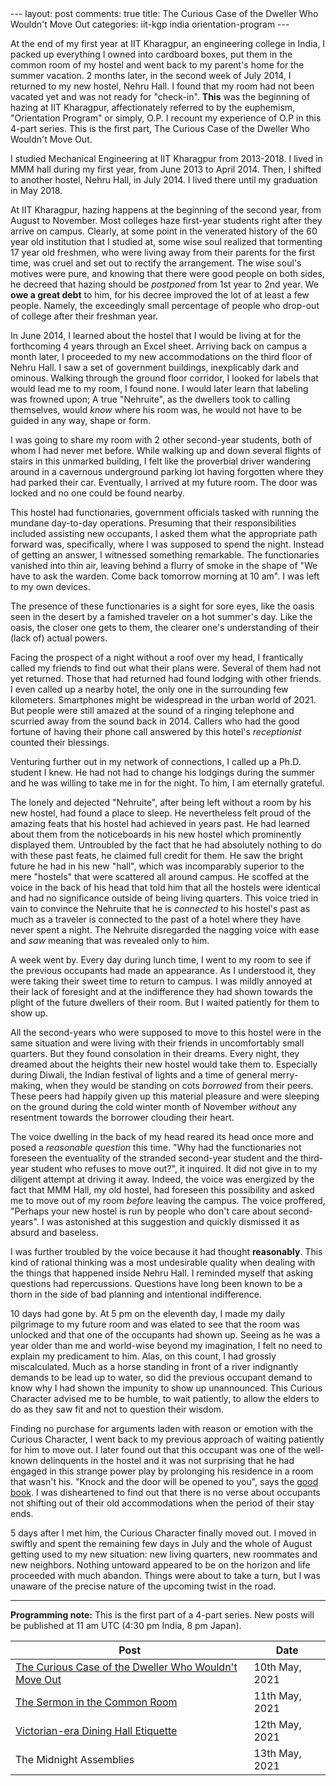#+OPTIONS: author:nil toc:nil ^:nil

#+begin_export html
---
layout: post
comments: true
title: The Curious Case of the Dweller Who Wouldn't Move Out
categories: iit-kgp india orientation-program
---
#+end_export

At the end of my first year at IIT Kharagpur, an engineering college in India, I packed up
everything I owned into cardboard boxes, put them in the common room of my hostel and went back to
my parent's home for the summer vacation. 2 months later, in the second week of July 2014, I
returned to my new hostel, Nehru Hall. I found that my room had not been vacated yet and was not
ready for "check-in". *This* was the beginning of hazing at IIT Kharagpur, affectionately referred
to by the euphemism, "Orientation Program" or simply, O.P. I recount my experience of O.P in this
4-part series. This is the first part, The Curious Case of the Dweller Who Wouldn't Move Out.

#+begin_export html
<!--more-->
#+end_export

I studied Mechanical Engineering at IIT Kharagpur from 2013-2018. I lived in MMM hall during my
first year, from June 2013 to April 2014. Then, I shifted to another hostel, Nehru Hall, in
July 2014. I lived there until my graduation in May 2018.

At IIT Kharagpur, hazing happens at the beginning of the second year, from August to November. Most
colleges haze first-year students right after they arrive on campus. Clearly, at some point in the
venerated history of the 60 year old institution that I studied at, some wise soul realized that
tormenting 17 year old freshmen, who were living away from their parents for the first time, was
cruel and set out to rectify the arrangement. The wise soul's motives were pure, and knowing that
there were good people on both sides, he decreed that hazing should be /postponed/ from 1st year to
2nd year. We *owe a great debt* to him, for his decree improved the lot of at least a few
people. Namely, the exceedingly small percentage of people who drop-out of college after their
freshman year.

In June 2014, I learned about the hostel that I would be living at for the forthcoming 4 years
through an Excel sheet. Arriving back on campus a month later, I proceeded to my new accommodations
on the third floor of Nehru Hall. I saw a set of government buildings, inexplicably dark and
ominous. Walking through the ground floor corridor, I looked for labels that would lead me to my
room, I found none. I would later learn that labeling was frowned upon; A true "Nehruite", as the
dwellers took to calling themselves, would /know/ where his room was, he would not have to be guided
in any way, shape or form.

I was going to share my room with 2 other second-year students, both of whom I had never met
before. While walking up and down several flights of stairs in this unmarked building, I felt like
the proverbial driver wandering around in a cavernous underground parking lot having forgotten where
they had parked their car. Eventually, I arrived at my future room. The door was locked and no one
could be found nearby.

This hostel had functionaries, government officials tasked with running the mundane day-to-day
operations. Presuming that their responsibilities included assisting new occupants, I asked them
what the appropriate path forward was, specifically, where I was supposed to spend the
night. Instead of getting an answer, I witnessed something remarkable. The functionaries vanished
into thin air, leaving behind a flurry of smoke in the shape of "We have to ask the warden. Come
back tomorrow morning at 10 am". I was left to my own devices.

The presence of these functionaries is a sight for sore eyes, like the oasis seen in the desert by a
famished traveler on a hot summer's day. Like the oasis, the closer one gets to them, the clearer
one's understanding of their (lack of) actual powers.

Facing the prospect of a night without a roof over my head, I frantically called my friends to find
out what their plans were. Several of them had not yet returned. Those that had returned had found
lodging with other friends. I even called up a nearby hotel, the only one in the surrounding few
kilometers. Smartphones might be widespread in the urban world of 2021. But people were still amazed
at the sound of a ringing telephone and scurried away from the sound back in 2014. Callers who had
the good fortune of having their phone call answered by this hotel's /receptionist/ counted their
blessings.

Venturing further out in my network of connections, I called up a Ph.D. student I knew. He had not
had to change his lodgings during the summer and he was willing to take me in for the night. To him,
I am eternally grateful.

The lonely and dejected "Nehruite", after being left without a room by his new hostel, had found a
place to sleep. He nevertheless felt proud of the amazing feats that his hostel had achieved in
years past. He had learned about them from the noticeboards in his new hostel which prominently
displayed them. Untroubled by the fact that he had absolutely nothing to do with these past feats,
he claimed full credit for them. He saw the bright future he had in his new "hall", which was
incomparably superior to the mere "hostels" that were scattered all around campus. He scoffed at the
voice in the back of his head that told him that all the hostels were identical and had no
significance outside of being living quarters. This voice tried in vain to convince the Nehruite
that he is /connected/ to his hostel's past as much as a traveler is connected to the past of a
hotel where they have never spent a night. The Nehruite disregarded the nagging voice with ease and
/saw/ meaning that was revealed only to him.

A week went by. Every day during lunch time, I went to my room to see if the previous occupants had
made an appearance. As I understood it, they were taking their sweet time to return to campus. I was
mildly annoyed at their lack of foresight and at the indifference they had shown towards the plight
of the future dwellers of their room. But I waited patiently for them to show up.

All the second-years who were supposed to move to this hostel were in the same situation and were
living with their friends in uncomfortably small quarters. But they found consolation in their
dreams. Every night, they dreamed about the heights their new hostel would take them to. Especially
during Diwali, the Indian festival of lights and a time of general merry-making, when they would be
standing on cots /borrowed/ from their peers. These peers had happily given up this material
pleasure and were sleeping on the ground during the cold winter month of November /without/
any resentment towards the borrower clouding their heart.

The voice dwelling in the back of my head reared its head once more and posed a /reasonable
question/ this time. "Why had the functionaries not foreseen the eventuality of the stranded
second-year student and the third-year student who refuses to move out?", it inquired. It did not
give in to my diligent attempt at driving it away. Indeed, the voice was energized by the fact that
MMM Hall, my old hostel, had foreseen this possibility and asked me to move out of my room /before/
leaving the campus. The voice proffered, "Perhaps your new hostel is run by people who don't care
about second-years". I was astonished at this suggestion and quickly dismissed it as absurd and
baseless.

I was further troubled by the voice because it had thought *reasonably*. This kind of rational
thinking was a most undesirable quality when dealing with the things that happened inside Nehru
Hall. I reminded myself that asking questions had repercussions. Questions have long been known to
be a thorn in the side of bad planning and intentional indifference.

10 days had gone by. At 5 pm on the eleventh day, I made my daily pilgrimage to my future room and
was elated to see that the room was unlocked and that one of the occupants had shown up. Seeing as
he was a year older than me and world-wise beyond my imagination, I felt no need to explain my
predicament to him. Alas, on this count, I had grossly miscalculated. Much as a horse standing in
front of a river indignantly demands to be lead up to water, so did the previous occupant demand to
know why I had shown the impunity to show up unannounced. This Curious Character advised me to be
humble, to wait patiently, to allow the elders to do as they saw fit and not to question their
wisdom.

Finding no purchase for arguments laden with reason or emotion with the Curious Character, I went
back to my previous approach of waiting patiently for him to move out. I later found out that this
occupant was one of the well-known delinquents in the hostel and it was not surprising that he had
engaged in this strange power play by prolonging his residence in a room that wasn't his. "Knock and
the door will be opened to you", says the [[https://www.biblehub.com/matthew/7-7.htm][good book]]. I was disheartened to find out that there is no
verse about occupants not shifting out of their old accommodations when the period of their stay
ends.

5 days after I met him, the Curious Character finally moved out. I moved in swiftly and spent the
remaining few days in July and the whole of August getting used to my new situation: new living
quarters, new roommates and new neighbors. Nothing untoward appeared to be on the horizon and life
proceeded with much abandon. Things were about to take a turn, but I was unaware of the precise
nature of the upcoming twist in the road.

-----

*Programming note:* This is the first part of a 4-part series. New posts will be published at 11 am
UTC (4:30 pm India, 8 pm Japan).

| Post                                                  | Date           |
|-------------------------------------------------------+----------------|
| [[http://localhost:4000/iit-kgp/india/orientation-program/2021/05/10/orientation-program-iit-kharagpur-part-1/][The Curious Case of the Dweller Who Wouldn't Move Out]] | 10th May, 2021 |
| [[http://localhost:4000/iit-kgp/india/orientation-program/2021/05/11/orientation-program-iit-kharagpur-part-2/][The Sermon in the Common Room]]                         | 11th May, 2021 |
| [[http://localhost:4000/iit-kgp/india/orientation-program/2021/05/12/orientation-program-iit-kharagpur-part-3/][Victorian-era Dining Hall Etiquette]]                   | 12th May, 2021 |
| The Midnight Assemblies                               | 13th May, 2021 |
